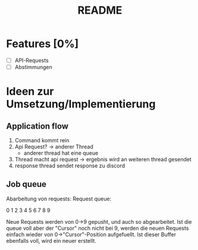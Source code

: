 #+TITLE: README

* Features [0%]
- [ ] API-Requests
- [ ] Abstimmungen
* Ideen zur Umsetzung/Implementierung
** Application flow
1. Command kommt rein
2. Api Request? -> anderer Thread
   - anderer thread hat eine queue
3. Thread macht api request -> ergebnis wird an weiteren thread gesendet
4. response thread sendet response zu discord
** Job queue
Abarbeitung von requests: Request queue:

0 1 2 3 4 5 6 7 8 9

Neue Requests werden von 0->9 gepusht, und auch so abgearbeitet.
Ist die queue voll aber der "Cursor" noch nicht bei 9, werden die neuen
Requests einfach wieder von 0->"Cursor"-Position aufgefuellt. Ist dieser
Buffer ebenfalls voll, wird ein neuer erstellt.

